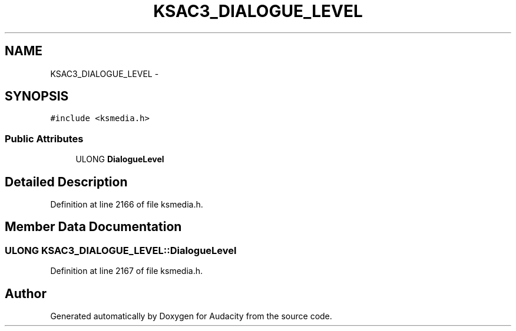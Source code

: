 .TH "KSAC3_DIALOGUE_LEVEL" 3 "Thu Apr 28 2016" "Audacity" \" -*- nroff -*-
.ad l
.nh
.SH NAME
KSAC3_DIALOGUE_LEVEL \- 
.SH SYNOPSIS
.br
.PP
.PP
\fC#include <ksmedia\&.h>\fP
.SS "Public Attributes"

.in +1c
.ti -1c
.RI "ULONG \fBDialogueLevel\fP"
.br
.in -1c
.SH "Detailed Description"
.PP 
Definition at line 2166 of file ksmedia\&.h\&.
.SH "Member Data Documentation"
.PP 
.SS "ULONG KSAC3_DIALOGUE_LEVEL::DialogueLevel"

.PP
Definition at line 2167 of file ksmedia\&.h\&.

.SH "Author"
.PP 
Generated automatically by Doxygen for Audacity from the source code\&.
